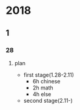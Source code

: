 #+STARTUP:indent
#+SEQ_TODO: TODO(t) START(s!) UNRANKED(r!) DELAY(d@/!) | ALL_DONE(a!) ABORT(f@/!)
* 2018
** 1
*** 28
**** plan 
+ first stage(1.28-2.11)
  - 6h chinese
  - 2h math
  - 4h else
+ second stage(2.11-)
